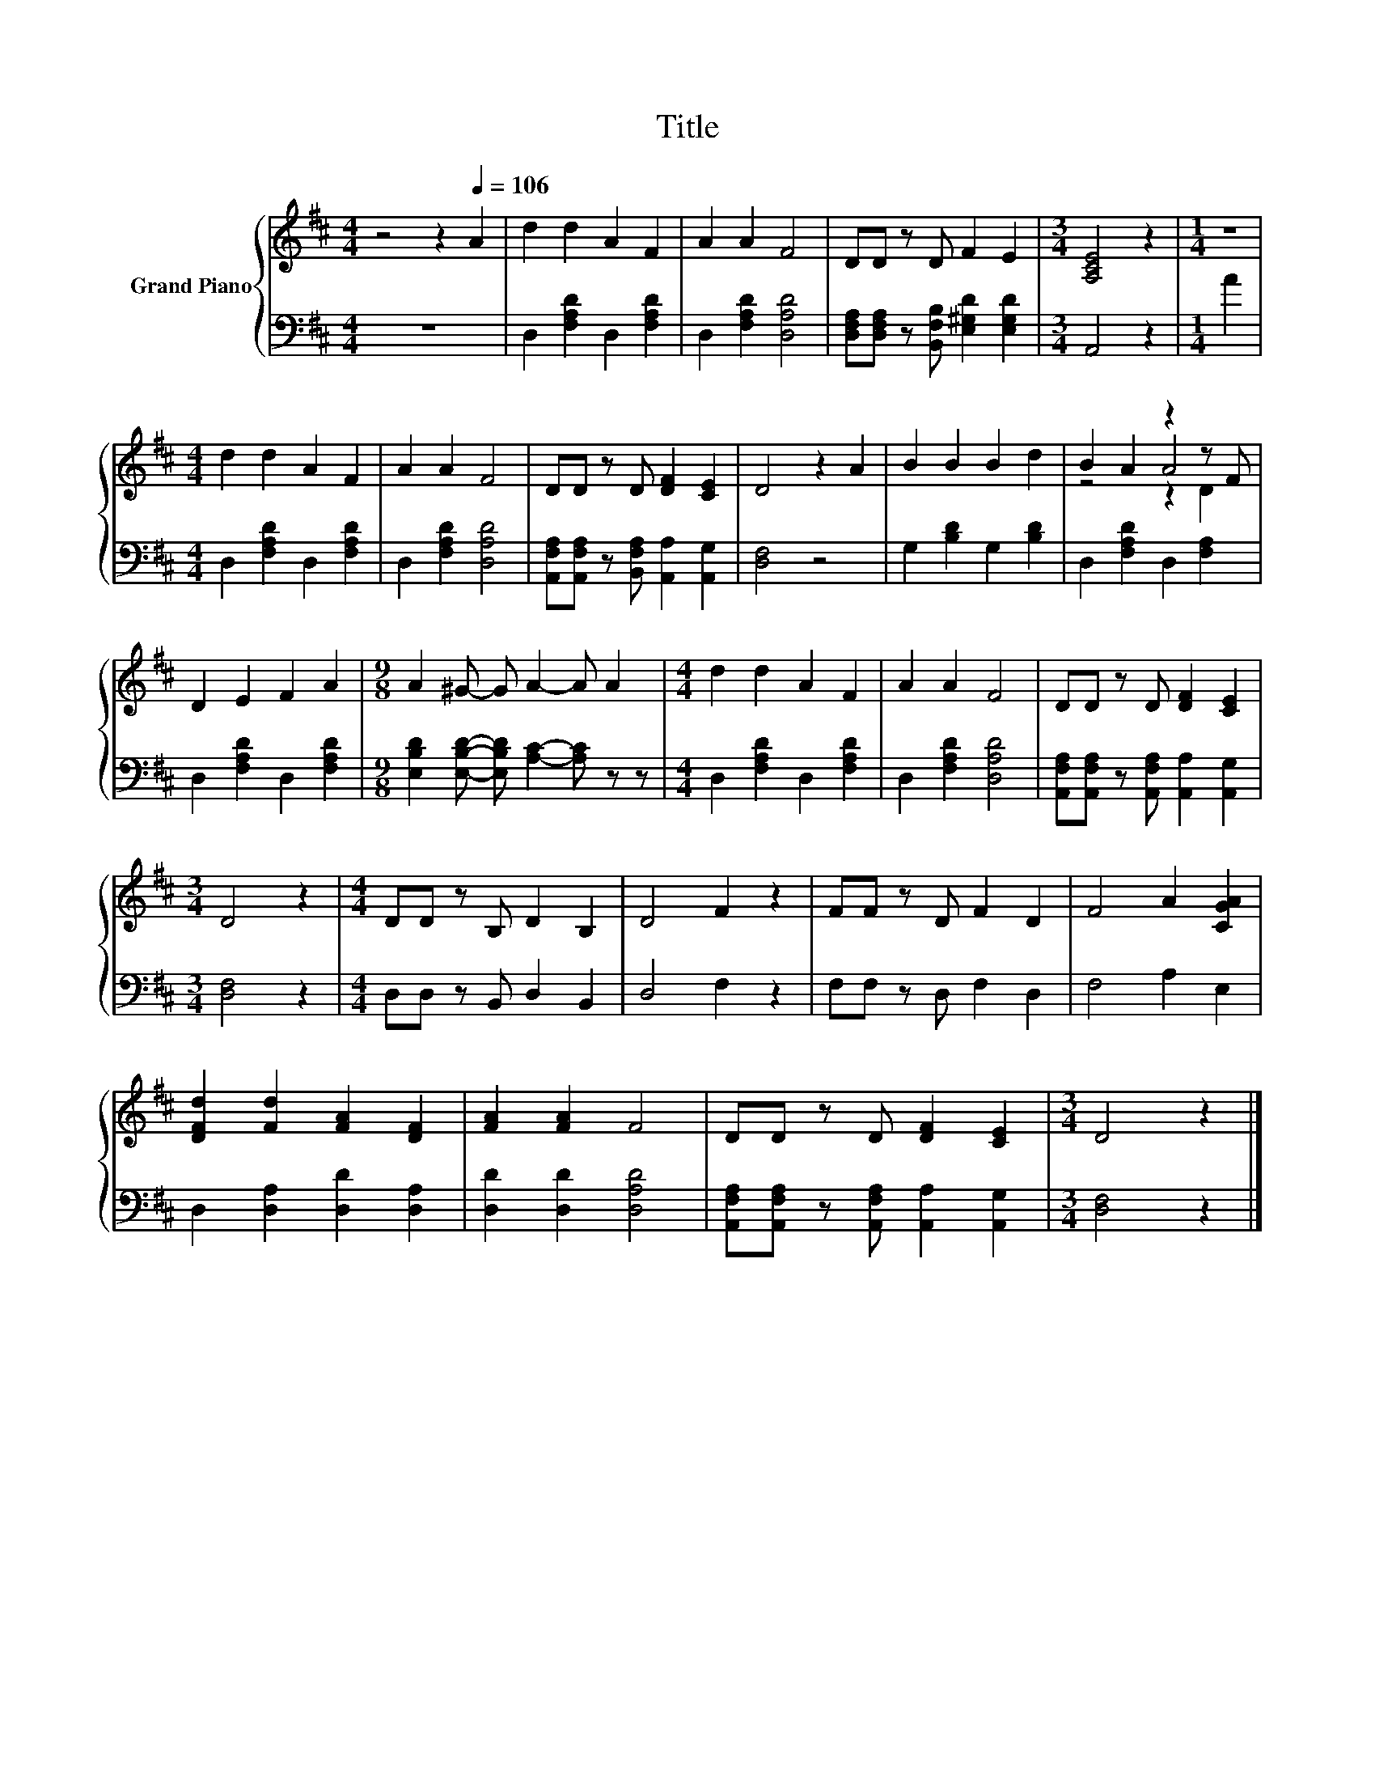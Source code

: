 X:1
T:Title
%%score { ( 1 3 4 ) | 2 }
L:1/8
M:4/4
K:D
V:1 treble nm="Grand Piano"
V:3 treble 
V:4 treble 
V:2 bass 
V:1
 z4 z2[Q:1/4=106] A2 | d2 d2 A2 F2 | A2 A2 F4 | DD z D F2 E2 |[M:3/4] [A,CE]4 z2 |[M:1/4] z2 | %6
[M:4/4] d2 d2 A2 F2 | A2 A2 F4 | DD z D [DF]2 [CE]2 | D4 z2 A2 | B2 B2 B2 d2 | B2 A2 z2 z F | %12
 D2 E2 F2 A2 |[M:9/8] A2 ^G- G A2- A A2 |[M:4/4] d2 d2 A2 F2 | A2 A2 F4 | DD z D [DF]2 [CE]2 | %17
[M:3/4] D4 z2 |[M:4/4] DD z B, D2 B,2 | D4 F2 z2 | FF z D F2 D2 | F4 A2 [CGA]2 | %22
 [DFd]2 [Fd]2 [FA]2 [DF]2 | [FA]2 [FA]2 F4 | DD z D [DF]2 [CE]2 |[M:3/4] D4 z2 |] %26
V:2
 z8 | D,2 [F,A,D]2 D,2 [F,A,D]2 | D,2 [F,A,D]2 [D,A,D]4 | %3
 [D,F,A,][D,F,A,] z [B,,F,B,] [E,^G,D]2 [E,G,D]2 |[M:3/4] A,,4 z2 |[M:1/4] A2 | %6
[M:4/4] D,2 [F,A,D]2 D,2 [F,A,D]2 | D,2 [F,A,D]2 [D,A,D]4 | %8
 [A,,F,A,][A,,F,A,] z [B,,F,A,] [A,,A,]2 [A,,G,]2 | [D,F,]4 z4 | G,2 [B,D]2 G,2 [B,D]2 | %11
 D,2 [F,A,D]2 D,2 [F,A,]2 | D,2 [F,A,D]2 D,2 [F,A,D]2 | %13
[M:9/8] [E,B,D]2 [E,B,D]- [E,B,D] [A,C]2- [A,C] z z |[M:4/4] D,2 [F,A,D]2 D,2 [F,A,D]2 | %15
 D,2 [F,A,D]2 [D,A,D]4 | [A,,F,A,][A,,F,A,] z [A,,F,A,] [A,,A,]2 [A,,G,]2 |[M:3/4] [D,F,]4 z2 | %18
[M:4/4] D,D, z B,, D,2 B,,2 | D,4 F,2 z2 | F,F, z D, F,2 D,2 | F,4 A,2 E,2 | %22
 D,2 [D,A,]2 [D,D]2 [D,A,]2 | [D,D]2 [D,D]2 [D,A,D]4 | %24
 [A,,F,A,][A,,F,A,] z [A,,F,A,] [A,,A,]2 [A,,G,]2 |[M:3/4] [D,F,]4 z2 |] %26
V:3
 x8 | x8 | x8 | x8 |[M:3/4] x6 |[M:1/4] x2 |[M:4/4] x8 | x8 | x8 | x8 | x8 | z4 A4 | x8 | %13
[M:9/8] x9 |[M:4/4] x8 | x8 | x8 |[M:3/4] x6 |[M:4/4] x8 | x8 | x8 | x8 | x8 | x8 | x8 | %25
[M:3/4] x6 |] %26
V:4
 x8 | x8 | x8 | x8 |[M:3/4] x6 |[M:1/4] x2 |[M:4/4] x8 | x8 | x8 | x8 | x8 | z4 z2 D2 | x8 | %13
[M:9/8] x9 |[M:4/4] x8 | x8 | x8 |[M:3/4] x6 |[M:4/4] x8 | x8 | x8 | x8 | x8 | x8 | x8 | %25
[M:3/4] x6 |] %26

